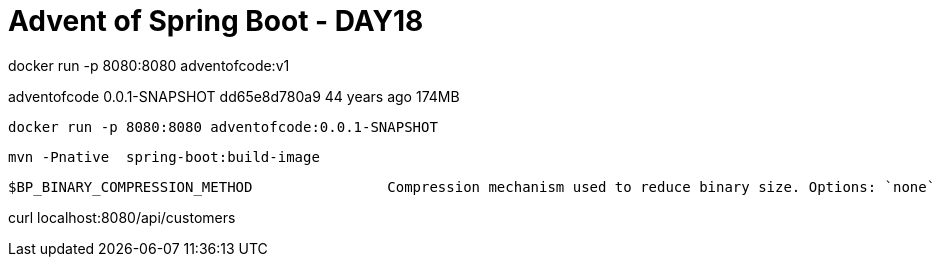 = Advent of Spring Boot - DAY18

docker run -p 8080:8080 adventofcode:v1

adventofcode                                        0.0.1-SNAPSHOT         dd65e8d780a9   44 years ago    174MB

 docker run -p 8080:8080 adventofcode:0.0.1-SNAPSHOT


 mvn -Pnative  spring-boot:build-image



 $BP_BINARY_COMPRESSION_METHOD                Compression mechanism used to reduce binary size. Options: `none` (default), `upx` or `gzexe`

curl localhost:8080/api/customers



